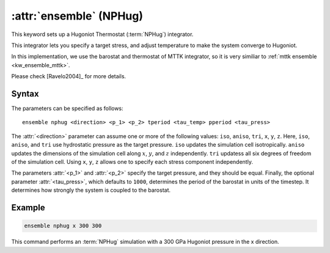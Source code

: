 .. _nphug:
.. _kw_ensemble_nphug:
.. index::
   single: nphug (keyword in run.in)
   single: NPHug integrator

:attr:`ensemble` (NPHug)
========================

This keyword sets up a Hugoniot Thermostat (:term:`NPHug`) integrator.

This integrator lets you specify a target stress, and adjust temperature to make the system converge to Hugoniot.

In this implementation, we use the barostat and thermostat of MTTK integrator, so it is very similiar to :ref:`mttk ensemble <kw_ensemble_mttk>`.

Please check [Ravelo2004]_ for more details.

Syntax
------

The parameters can be specified as follows::

    ensemble nphug <direction> <p_1> <p_2> tperiod <tau_temp> pperiod <tau_press>

The :attr:`<direction>` parameter can assume one or more of the following values: ``iso``, ``aniso``, ``tri``, ``x``, ``y``, ``z``.
Here, ``iso``, ``aniso``, and ``tri`` use hydrostatic pressure as the target pressure.
``iso`` updates the simulation cell isotropically.
``aniso`` updates the dimensions of the simulation cell along :math:`x`, :math:`y`, and :math:`z` independently.
``tri`` updatess all six degrees of freedom of the simulation cell.
Using ``x``, ``y``, ``z`` allows one to specify each stress component independently.

The parameters :attr:`<p_1>` and :attr:`<p_2>` specify the target pressure, and they should be equal.
Finally, the optional parameter :attr:`<tau_press>`, which defaults to ``1000``, determines the period of the barostat in units of the timestep.
It determines how strongly the system is coupled to the barostat.

Example
--------

.. code-block:: rst

    ensemble nphug x 300 300

This command performs an :term:`NPHug` simulation with a 300 GPa Hugoniot pressure in the x direction.

